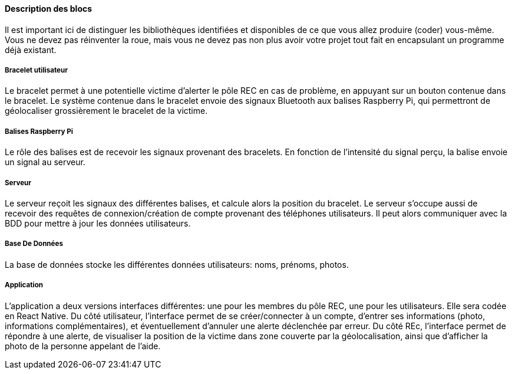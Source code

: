 ////
=== Schéma d’architecture

Insérer ici un ou plusieurs schémas d’architecture du projet. Voir le
cours d’introduction au Génie Logiciel. N’hésitez pas à faire des
schémas hiérarchiques, c'est-à-dire avec un bloc d’un schéma général
raffiné dans un second schéma ; ou des schémas en plusieurs parties.

*Exemple utilisant http://www.graphviz.org/Documentation.php[graphviz]*
Voir la liste des outils supportés par http://asciidoctor.org/docs/asciidoctor-diagram/[asciidoctor-diagram].
**(Vous pouvez, bien sûr, utiliser votre outil de dessin préféré).**

[graphviz, arch-diag, svg]
....
digraph MonGraph {
    graph [rankdir = LR, splines=ortho];

    node[shape=record];
    BlocIn[label="La source", height=2];
    Hub[label="Le «dispatcheur»", height=4];

    BlocOut1[label="Première sortie", height=2];
    BlocOut2[label="Seconde  Sortie", height=2];

    BlocIn -> Hub [label="Image"];
    BlocIn -> Hub [label="Son"];
    BlocIn -> Hub [label="Émotion"];

    Hub -> BlocOut1 [label="Musique"];
    Hub -> BlocOut1 [label="Chant"];
    BlocOut1 -> Hub [label="commande"];


    Hub -> BlocOut2 [label="Image"];
    Hub -> BlocOut2 [label="commande"];
}
....
////

==== Description des blocs
////
Il faut ici une description textuelle de chaque bloc, sa fonction
détaillée. En général, un bloc correspond à un module, sauf exception.
Il peut être adapté de faire des blocs plus petits qu’un module.
////

Il est important ici de distinguer les bibliothèques identifiées et
disponibles de ce que vous allez produire (coder) vous-même. Vous ne
devez pas réinventer la roue, mais vous ne devez pas non plus avoir votre
projet tout fait en encapsulant un programme déjà existant.

===== Bracelet utilisateur

Le bracelet permet à une potentielle victime d'alerter le pôle REC en 
cas de problème, en appuyant sur un bouton contenue dans le bracelet.
Le système contenue dans le bracelet envoie des signaux Bluetooth aux balises
Raspberry Pi, qui permettront de géolocaliser grossièrement le bracelet de la victime.

===== Balises Raspberry Pi

Le rôle des balises est de recevoir les signaux provenant des bracelets. En fonction de l'intensité
du signal perçu, la balise envoie un signal au serveur.

===== Serveur

Le serveur reçoit les signaux des différentes balises, et calcule alors la position du bracelet.
Le serveur s'occupe aussi de recevoir des requêtes de connexion/création de compte provenant des téléphones 
utilisateurs. Il peut alors communiquer avec la BDD pour mettre à jour les données utilisateurs. 

===== Base De Données

La base de données stocke les différentes données utilisateurs: noms, prénoms, photos.

===== Application

L'application a deux versions interfaces différentes: une pour les membres du pôle REC, une pour les 
utilisateurs. Elle sera codée en React Native.
Du côté utilisateur, l'interface permet de se créer/connecter à un compte, d'entrer ses informations
(photo, informations complémentaires), et éventuellement d'annuler une alerte déclenchée par erreur.
Du côté REc, l'interface permet de répondre à une alerte, de visualiser la position de la victime dans 
zone couverte par la géolocalisation, ainsi que d'afficher la photo de la personne appelant de l'aide.
////
*Exemple utilisant http://blockdiag.com/en/actdiag/index.html[actdiag]*
**(Vous pouvez, bien sûr, utiliser votre outil de dessin préféré).**

[actdiag, diag_activite, svg]
....
actdiag {
  ecrire -> convertir -> afficher

  lane user {
     label = "User"
     ecrire [label = "Décire les matrices"];
     afficher  [label = "Afficher la courbe"];
  }
  lane converter {
     label = "Convertisseur"
     convertir [label = "Convertir\n en utilisant\n@@"];
  }
}
....

Voir la liste des outils supportés par http://asciidoctor.org/docs/asciidoctor-diagram/[asciidoctor-diagram].
////